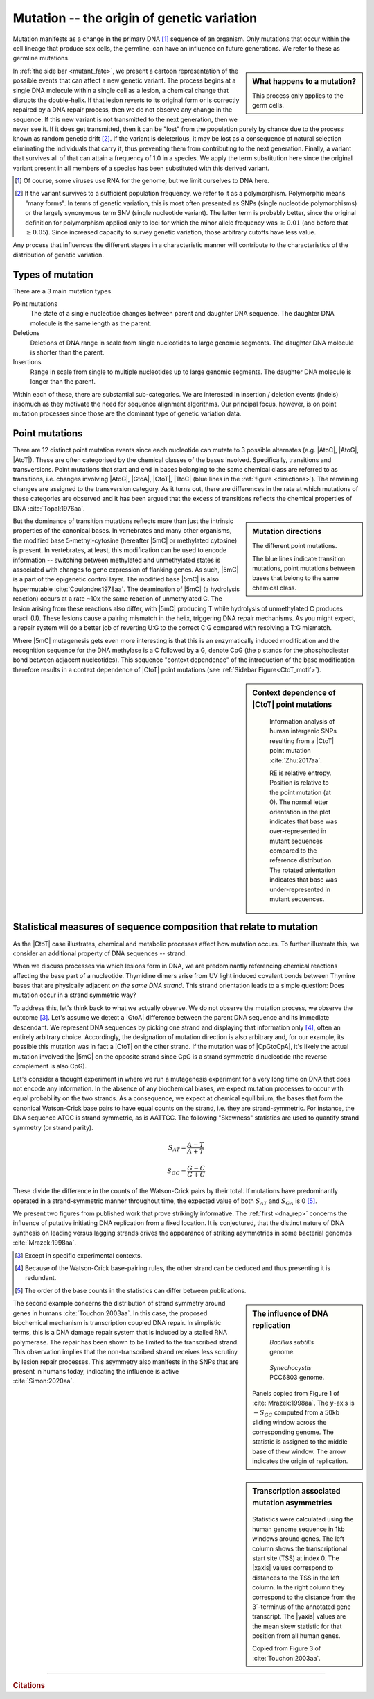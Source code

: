 Mutation -- the origin of genetic variation
===========================================

Mutation manifests as a change in the primary DNA [1]_ sequence of an organism. Only mutations that occur within the cell lineage that produce sex cells, the germline, can have an influence on future generations. We refer to these as germline mutations.

.. sidebar:: What happens to a mutation?
    :name: mutant_fate

    .. image:: /_static/images/molevol/mutation_process.png
        :scale: 50%

    This process only applies to the germ cells.

In :ref:`the side bar <mutant_fate>`, we present a cartoon representation of the possible events that can affect a new genetic variant. The process begins at a single DNA molecule within a single cell as a lesion, a chemical change that disrupts the double-helix. If that lesion reverts to its original form or is correctly repaired by a DNA repair process, then we do not observe any change in the sequence. If this new variant is not transmitted to the next generation, then we never see it. If it does get transmitted, then it can be "lost" from the population purely by chance due to the process known as random genetic drift [2]_. If the variant is deleterious, it may be lost as a consequence of natural selection eliminating the individuals that carry it, thus preventing them from contributing to the next generation. Finally, a variant that survives all of that can attain a frequency of 1.0 in a species. We apply the term substitution here since the original variant present in all members of a species has been substituted with this derived variant.

.. [1] Of course, some viruses use RNA for the genome, but we limit ourselves to DNA here.
.. [2] If the variant survives to a sufficient population frequency, we refer to it as a polymorphism. Polymorphic means "many forms". In terms of genetic variation, this is most often presented as SNPs (single nucleotide polymorphisms) or the largely synonymous term SNV (single nucleotide variant). The latter term is probably better, since the original definition for polymorphism applied only to loci for which the minor allele frequency was :math:`\ge 0.01` (and before that :math:`\ge 0.05`). Since increased capacity to survey genetic variation, those arbitrary cutoffs have less value.

Any process that influences the different stages in a characteristic manner will contribute to the characteristics of the distribution of genetic variation.

.. index::
    pair: point mutation; mutation types
    pair: insertion; mutation types
    pair: deletion; mutation types
    pair: indel; mutation types

Types of mutation
-----------------

There are a 3 main mutation types.

Point mutations
    The state of a single nucleotide changes between parent and daughter DNA sequence. The daughter DNA molecule is the same length as the parent.

Deletions
    Deletions of DNA range in scale from single nucleotides to large genomic segments. The daughter DNA molecule is shorter than the parent.

Insertions
    Range in scale from single to multiple nucleotides up to large genomic segments. The daughter DNA molecule is longer than the parent.

Within each of these, there are substantial sub-categories. We are interested in insertion / deletion events (indels) insomuch as they motivate the need for sequence alignment algorithms. Our principal focus, however, is on point mutation processes since those are the dominant type of genetic variation data.

Point mutations
---------------

.. index::
    pair: transition; point mutation
    pair: transversion; point mutation

There are 12 distinct point mutation events since each nucleotide can mutate to 3 possible alternates (e.g. |AtoC|, |AtoG|, |AtoT|). These are often categorised by the chemical classes of the bases involved. Specifically, transitions and transversions. Point mutations that start and end in bases belonging to the same chemical class are referred to as transitions, i.e. changes involving |AtoG|, |GtoA|, |CtoT|, |TtoC| (blue lines in the :ref:`figure <directions>`). The remaining changes are assigned to the transversion category. As it turns out, there are differences in the rate at which mutations of these categories are observed and it has been argued that the excess of transitions reflects the chemical properties of DNA :cite:`Topal:1976aa`.

.. sidebar:: Mutation directions
    :name: directions

    .. digraph:: point_mutants

        node [shape=none arrowhead=vee];
        layout=circo

        A -> C [dir=both];
        A -> G [dir=both color=blue];
        A -> T [dir=both];
        C -> G [dir=both];
        C -> T [dir=both color=blue];
        G -> T [dir=both];

    The different point mutations.

    The blue lines indicate transition mutations, point mutations between bases that belong to the same chemical class.

But the dominance of transition mutations reflects more than just the intrinsic properties of the canonical bases. In vertebrates and many other organisms, the modified base 5-methyl-cytosine (hereafter |5mC| or methylated cytosine) is present. In vertebrates, at least, this modification can be used to encode information -- switching between methylated and unmethylated states is associated with changes to gene expression of flanking genes. As such, |5mC| is a part of the epigenetic control layer. The modified base |5mC| is also hypermutable :cite:`Coulondre:1978aa`. The deamination of |5mC| (a hydrolysis reaction) occurs at a rate ~10x the same reaction of unmethylated C. The lesion arising from these reactions also differ, with |5mC| producing T while hydrolysis of unmethylated C produces uracil (U). These lesions cause a pairing mismatch in the helix, triggering DNA repair mechanisms. As you might expect, a repair system will do a better job of reverting U:G to the correct C:G compared with resolving a T:G mismatch.

.. index::
    pair: context dependent; mutation

Where |5mC| mutagenesis gets even more interesting is that this is an enzymatically induced modification and the recognition sequence for the DNA methylase is a C followed by a G, denote CpG (the p stands for the phosphodiester bond between adjacent nucleotides). This sequence "context dependence" of the introduction of the base modification therefore results in a context dependence of |CtoT| point mutations (see :ref:`Sidebar Figure<CtoT_motif>`).

.. sidebar:: Context dependence of |CtoT| point mutations
    :name: CtoT_motif

    .. figure:: /_static/images/molevol/CtoT-human-intergenic.svg

        Information analysis of human intergenic SNPs resulting from a |CtoT| point mutation :cite:`Zhu:2017aa`.

        RE is relative entropy. Position is relative to the point mutation (at 0). The normal letter orientation in the plot indicates that base was over-represented in mutant sequences compared to the reference distribution. The rotated orientation indicates that base was under-represented in mutant sequences.

Statistical measures of sequence composition that relate to mutation
--------------------------------------------------------------------

As the |CtoT| case illustrates, chemical and metabolic processes affect how mutation occurs. To further illustrate this, we consider an additional property of DNA sequences -- strand.

When we discuss processes via which lesions form in DNA, we are predominantly referencing chemical reactions affecting the base part of a nucleotide. Thymidine dimers arise from UV light induced covalent bonds between Thymine bases that are physically adjacent *on the same DNA strand*. This strand orientation leads to a simple question: Does mutation occur in a strand symmetric way?

To address this, let's think back to what we actually observe. We do not observe the mutation process, we observe the outcome [3]_. Let's assume we detect a |GtoA| difference between the parent DNA sequence and its immediate descendant. We represent DNA sequences by picking one strand and displaying that information only [4]_, often an entirely arbitrary choice. Accordingly, the designation of mutation direction is also arbitrary and, for our example, its possible this mutation was in fact a |CtoT| on the other strand. If the mutation was of |CpGtoCpA|, it's likely the actual mutation involved the |5mC| on the opposite strand since CpG is a strand symmetric dinucleotide (the reverse complement is also CpG).

Let's consider a thought experiment in where we run a mutagenesis experiment for a very long time on DNA that does not encode any information. In the absence of any biochemical biases, we expect mutation processes to occur with equal probability on the two strands. As a consequence, we expect at chemical equilibrium, the bases that form the canonical Watson-Crick base pairs to have equal counts on the strand, i.e. they are strand-symmetric. For instance, the DNA sequence ATGC is strand symmetric, as is AATTGC. The following "Skewness" statistics are used to quantify strand symmetry (or strand parity).

.. math::

    S_{AT} = \frac{A-T}{A+T}

    S_{GC} = \frac{G-C}{G+C}

These divide the difference in the counts of the Watson-Crick pairs by their total. If mutations have predominantly operated in a strand-symmetric manner throughout time, the expected value of both :math:`S_{AT}` and :math:`S_{GA}` is 0 [5]_.

We present two figures from published work that prove strikingly informative. The :ref:`first <dna_rep>` concerns the influence of putative initiating DNA replication from a fixed location. It is conjectured, that the distinct nature of DNA synthesis on leading versus lagging strands drives the appearance of striking asymmetries in some bacterial genomes :cite:`Mrazek:1998aa`.

.. [3] Except in specific experimental contexts.
.. [4] Because of the Watson-Crick base-pairing rules, the other strand can be deduced and thus presenting it is redundant.
.. [5] The order of the base counts in the statistics can differ between publications.

.. sidebar:: The influence of DNA replication
    :name: dna_rep

    .. figure:: /_static/images/molevol/bsubtilits_symmetry.png

        *Bacillus subtilis* genome.

    .. figure:: /_static/images/molevol/synechocystis_symmetry.png

        *Synechocystis* PCC6803 genome.

    Panels copied from Figure 1 of :cite:`Mrazek:1998aa`. The :math:`y`-axis is :math:`-S_{GC}` computed from a 50kb sliding window across the corresponding genome. The statistic is assigned to the middle base of thew window. The arrow indicates the origin of replication.

The second example concerns the distribution of strand symmetry around genes in humans :cite:`Touchon:2003aa`. In this case, the proposed biochemical mechanism is transcription coupled DNA repair. In simplistic terms, this is a DNA damage repair system that is induced by a stalled RNA polymerase. The repair has been shown to be limited to the transcribed strand. This observation implies that the non-transcribed strand receives less scrutiny by lesion repair processes. This asymmetry also manifests in the SNPs that are present in humans today, indicating the influence is active :cite:`Simon:2020aa`.

.. sidebar:: Transcription associated mutation asymmetries

    .. figure:: /_static/images/molevol/strand_skew.png

    Statistics were calculated using the human genome sequence in 1kb windows around genes. The left column shows the transcriptional start site (TSS) at index 0. The |xaxis| values correspond to distances to the TSS in the left column. In the right column they correspond to the distance from the 3`-terminus of the annotated gene transcript. The |yaxis| values are the mean skew statistic for that position from all human genes.

    Copied from Figure 3 of :cite:`Touchon:2003aa`.

------

.. rubric:: Citations

.. bibliography:: /references.bib
    :filter: docname in docnames
    :style: alpha
